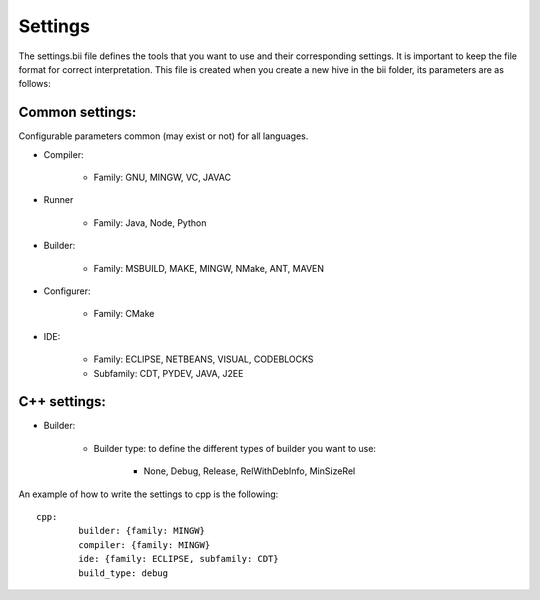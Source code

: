 .. _settings_bii:

Settings
---------------

The settings.bii  file defines the tools that you want to use and their corresponding settings. It is important to keep the file format for correct interpretation. This file is created when you create a new hive in the bii folder, its parameters are as follows:

Common settings:
^^^^^^^^^^^^^^^^^^^^^^^^^^

Configurable parameters common (may exist or not) for all languages. 

* Compiler:

	* Family: GNU, MINGW, VC, JAVAC

* Runner

	* Family: Java, Node, Python

* Builder:

	* Family: MSBUILD, MAKE, MINGW, NMake, ANT, MAVEN

* Configurer:

	* Family: CMake

* IDE:

	* Family: ECLIPSE, NETBEANS, VISUAL, CODEBLOCKS
	* Subfamily: CDT, PYDEV, JAVA, J2EE


C++ settings:
^^^^^^^^^^^^^
* Builder:

	* Builder type: to define the different types of builder you want to use:

		* None, Debug, Release, RelWithDebInfo, MinSizeRel

An example of how to write the settings to cpp is the following: ::
 
	cpp:
		builder: {family: MINGW}
		compiler: {family: MINGW}
		ide: {family: ECLIPSE, subfamily: CDT}
		build_type: debug
